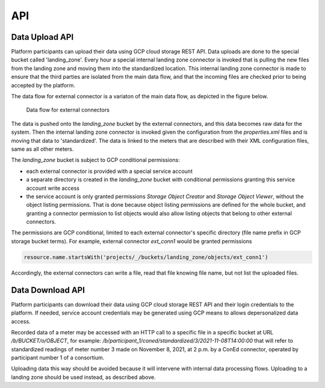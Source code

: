 API
===

Data Upload API
---------------

Platform participants can upload their data using GCP cloud storage REST API. Data uploads are done to the special bucket called 'landing_zone'.
Every hour a special internal landing zone connector is invoked that is pulling the new files from the landing zone and moving them into the standardized location.
This internal landing zone connector is made to ensure that the third parties are isolated from the main data flow, and that the incoming files are checked prior to being accepted by the platform.

The data flow for external connector is a variaton of the main data flow, as depicted in the figure below.

.. figure:: data-flow-external-connectors.png
   :width: 100%

   Data flow for external connectors

The data is pushed onto the `landing_zone` bucket by the external connectors, and this data becomes raw data for the system. Then the internal landing zone connector is 
invoked given the configuration from the `properties.xml` files and is moving that data to 'standardized'. The data is linked to the meters that are described with their XML configuration files, same as all other meters.  

The `landing_zone` bucket is subject to GCP conditional permissions:

+ each external connector is provided with a special service account
+ a separate directory is created in the `landing_zone` bucket with conditional permissions granting this service account write access
+ the service account is only granted permissions `Storage Object Creator` and `Storage Object Viewer`, without the object listing permissions. That is done because object listing permissions are defined for the whole bucket, and granting a connector permission to list objects would also allow listing objects that belong to other external connectors.   

The permissions are GCP conditional, limited to each external connector's specific directory (file name prefix in GCP storage bucket terms). For example, external connector `ext_conn1` would be granted permissions

.. code-block:: javascript
  
  resource.name.startsWith('projects/_/buckets/landing_zone/objects/ext_conn1')

Accordingly, the external connectors can write a file, read that file knowing file name, but not list the uploaded files.

Data Download API
-----------------

Platform participants can download their data using GCP cloud storage REST API and their login credentials to the platform. 
If needed, service account credentials may be generated using GCP means to allows depersonalized data access. 
 
Recorded data of a meter may be accessed with an HTTP call to a specific file in a specific bucket at URL `/b/BUCKET/o/OBJECT`, for example: 
`/b/participant_1/coned/standardized/3/2021-11-08T14:00:00`
that will refer to standardized readings of meter number 3 made on November 8, 2021, at 2 p.m. by a ConEd connector, operated by participant number 1 of a consortium. 

Uploading data this way should be avoided because it will intervene with internal data processing flows. Uploading to a landing zone should be used instead, as described above.
